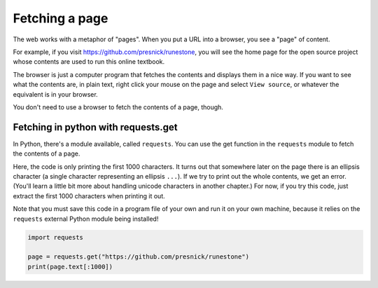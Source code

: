 ..  Copyright (C)  Paul Resnick.  Permission is granted to copy, distribute
    and/or modify this document under the terms of the GNU Free Documentation
    License, Version 1.3 or any later version published by the Free Software
    Foundation; with Invariant Sections being Forward, Prefaces, and
    Contributor List, no Front-Cover Texts, and no Back-Cover Texts.  A copy of
    the license is included in the section entitled "GNU Free Documentation
    License".


Fetching a page
===============

The web works with a metaphor of "pages". When you put a URL into a browser, you see a "page" of content.

For example, if you visit `<https://github.com/presnick/runestone>`_, you will see the home page for the open source project whose contents are used to run this online textbook.

The browser is just a computer program that fetches the contents and displays them in a nice way. If you want to see what the contents are, in plain text, right click your mouse on the page and select ``View source``, or whatever the equivalent is in your browser.

You don't need to use a browser to fetch the contents of a page, though. 

Fetching in python with requests.get
------------------------------------

In Python, there's a module available, called ``requests``. You can use the get function in the ``requests`` module to fetch the contents of a page. 

Here, the code is only printing the first 1000 characters. It turns out that somewhere later on the page there is an ellipsis character (a single character representing an ellipsis ``...``). If we try to print out the whole contents, we get an error. (You'll learn a little bit more about handling unicode characters in another chapter.) For now, if you try this code, just extract the first 1000 characters when printing it out.

Note that you must save this code in a program file of your own and run it on your own machine, because it relies on the ``requests`` external Python module being installed!

.. sourcecode:: python

   import requests
 
   page = requests.get("https://github.com/presnick/runestone")   
   print(page.text[:1000])